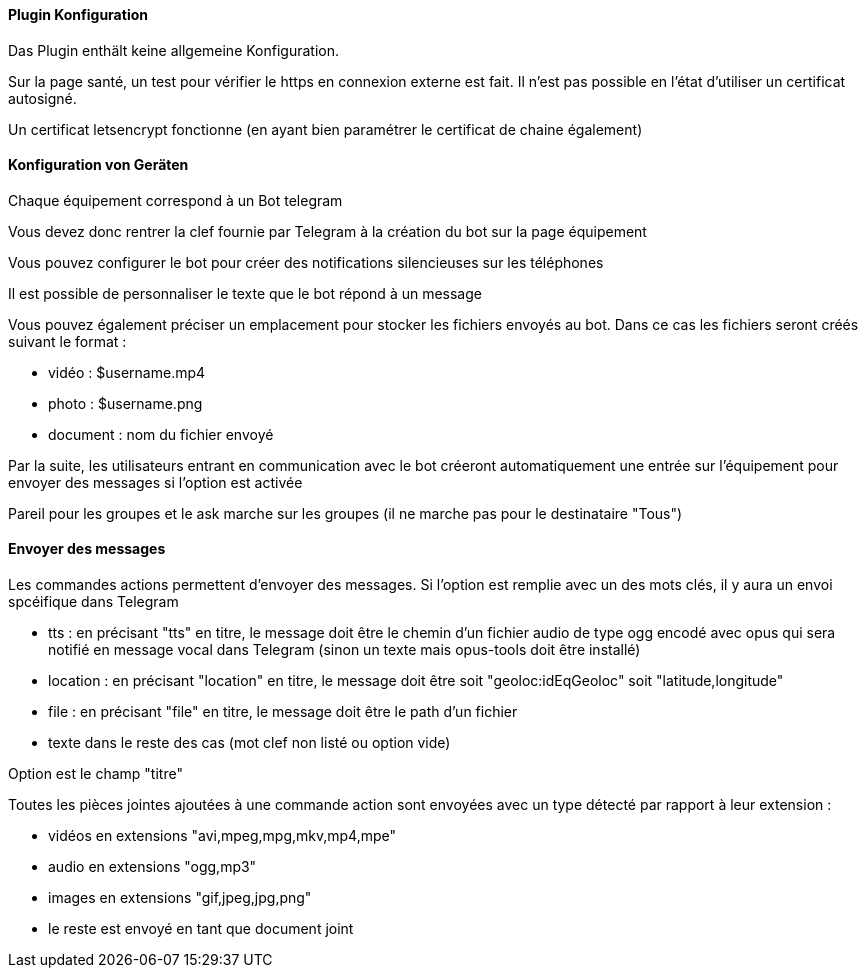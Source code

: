 ==== Plugin Konfiguration

Das Plugin enthält keine allgemeine Konfiguration.

Sur la page santé, un test pour vérifier le https en connexion externe est fait. Il n'est pas possible en l'état d'utiliser un certificat autosigné.

Un certificat letsencrypt fonctionne (en ayant bien paramétrer le certificat de chaine également)

==== Konfiguration von Geräten

Chaque équipement correspond à un Bot telegram

Vous devez donc rentrer la clef fournie par Telegram à la création du bot sur la page équipement

Vous pouvez configurer le bot pour créer des notifications silencieuses sur les téléphones

Il est possible de personnaliser le texte que le bot répond à un message

Vous pouvez également préciser un emplacement pour stocker les fichiers envoyés au bot. Dans ce cas les fichiers seront créés suivant le format :

- vidéo : $username.mp4

- photo : $username.png

- document : nom du fichier envoyé

Par la suite, les utilisateurs entrant en communication avec le bot créeront automatiquement une entrée sur l'équipement pour envoyer des messages si l'option est activée

Pareil pour les groupes et le ask marche sur les groupes (il ne marche pas pour le destinataire "Tous")

==== Envoyer des messages

Les commandes actions permettent d'envoyer des messages. Si l'option est remplie avec un des mots clés, il y aura un envoi spcéifique dans Telegram

- tts : en précisant "tts" en titre, le message doit être le chemin d'un fichier audio de type ogg encodé avec opus qui sera notifié en message vocal dans Telegram (sinon un texte mais opus-tools doit être installé)

- location : en précisant "location" en titre, le message doit être soit "geoloc:idEqGeoloc" soit "latitude,longitude"

- file : en précisant "file" en titre, le message doit être le path d'un fichier

- texte dans le reste des cas (mot clef non listé ou option vide)

Option est le champ "titre"

Toutes les pièces jointes ajoutées à une commande action sont envoyées avec un type détecté par rapport à leur extension :

- vidéos en extensions "avi,mpeg,mpg,mkv,mp4,mpe"

- audio en extensions "ogg,mp3"

- images en extensions "gif,jpeg,jpg,png"

- le reste est envoyé en tant que document joint